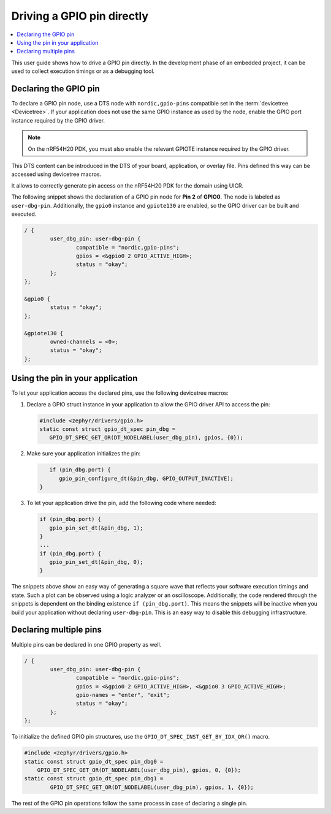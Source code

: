 .. _ug_gpio_pin:

Driving a GPIO pin directly
###########################

.. contents::
   :local:
   :depth: 2

This user guide shows how to drive a GPIO pin directly.
In the development phase of an embedded project, it can be used to collect execution timings or as a debugging tool.

Declaring the GPIO pin
**********************

To declare a GPIO pin node, use a DTS node with ``nordic,gpio-pins`` compatible set in the :term:`devicetree <Devicetree>`.
If your application does not use the same GPIO instance as used by the node, enable the GPIO port instance required by the GPIO driver.

.. note::
   On the nRF54H20 PDK, you must also enable the relevant GPIOTE instance required by the GPIO driver.

This DTS content can be introduced in the DTS of your board, application, or overlay file.
Pins defined this way can be accessed using devicetree macros.

It allows to correctly generate pin access on the nRF54H20 PDK for the domain using UICR.

The following snippet shows the declaration of a GPIO pin node for **Pin 2** of **GPIO0**.
The node is labeled as ``user-dbg-pin``.
Additionally, the ``gpio0`` instance and ``gpiote130`` are enabled, so the GPIO driver can be built and executed.

.. code-block:: c

	/ {
		user_dbg_pin: user-dbg-pin {
			compatible = "nordic,gpio-pins";
			gpios = <&gpio0 2 GPIO_ACTIVE_HIGH>;
			status = "okay";
		};
	};

	&gpio0 {
		status = "okay";
	};

	&gpiote130 {
		owned-channels = <0>;
		status = "okay";
	};

Using the pin in your application
*********************************

To let your application access the declared pins, use the following devicetree macros:

1. Declare a GPIO struct instance in your application to allow the GPIO driver API to access the pin:

   .. code-block:: c

       #include <zephyr/drivers/gpio.h>
       static const struct gpio_dt_spec pin_dbg =
          GPIO_DT_SPEC_GET_OR(DT_NODELABEL(user_dbg_pin), gpios, {0});

#. Make sure your application initializes the pin:

   .. code-block:: c

       if (pin_dbg.port) {
          gpio_pin_configure_dt(&pin_dbg, GPIO_OUTPUT_INACTIVE);
    }

#. To let your application drive the pin, add the following code where needed:

   .. code-block:: c

      if (pin_dbg.port) {
         gpio_pin_set_dt(&pin_dbg, 1);
      }
      ...
      if (pin_dbg.port) {
         gpio_pin_set_dt(&pin_dbg, 0);
      }

The snippets above show an easy way of generating a square wave that reflects your software execution timings and state.
Such a plot can be observed using a logic analyzer or an oscilloscope.
Additionally, the code rendered through the snippets is dependent on the binding existence ``if (pin_dbg.port)``.
This means the snippets will be inactive when you build your application without declaring ``user-dbg-pin``.
This is an easy way to disable this debugging infrastructure.

Declaring multiple pins
***********************

Multiple pins can be declared in one GPIO property as well.

.. code-block:: c

	/ {
		user_dbg_pin: user-dbg-pin {
			compatible = "nordic,gpio-pins";
			gpios = <&gpio0 2 GPIO_ACTIVE_HIGH>, <&gpio0 3 GPIO_ACTIVE_HIGH>;
			gpio-names = "enter", "exit";
			status = "okay";
		};
	};

To initialize the defined GPIO pin structures, use the ``GPIO_DT_SPEC_INST_GET_BY_IDX_OR()`` macro.


.. code-block:: c

   #include <zephyr/drivers/gpio.h>
   static const struct gpio_dt_spec pin_dbg0 =
       GPIO_DT_SPEC_GET_OR(DT_NODELABEL(user_dbg_pin), gpios, 0, {0});
   static const struct gpio_dt_spec pin_dbg1 =
	   GPIO_DT_SPEC_GET_OR(DT_NODELABEL(user_dbg_pin), gpios, 1, {0});

The rest of the GPIO pin operations follow the same process in case of declaring a single pin.
